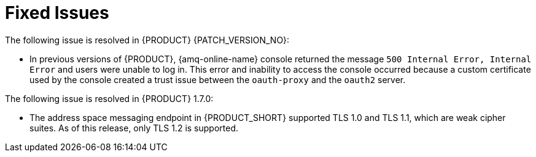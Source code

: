 [id='rn-fixed-issues-ref']

= Fixed Issues
The following issue is resolved in {PRODUCT} {PATCH_VERSION_NO}:
// This is https://issues.redhat.com/browse/INTLY-8362

* In previous versions of {PRODUCT}, {amq-online-name} console returned the message `500 Internal Error, Internal Error` and users were unable to log in. This error and inability to access the console occurred because a custom certificate used by the console created a trust issue between the `oauth-proxy` and the `oauth2` server.


The following issue is resolved in {PRODUCT} 1.7.0:
// This is https://issues.redhat.com/browse/INTLY-5350 (also in deprecated section for TLS 1.0 and 1.1)

* The address space messaging endpoint in {PRODUCT_SHORT} supported TLS 1.0 and TLS 1.1, which are weak cipher suites. As of this release, only TLS 1.2 is supported.
